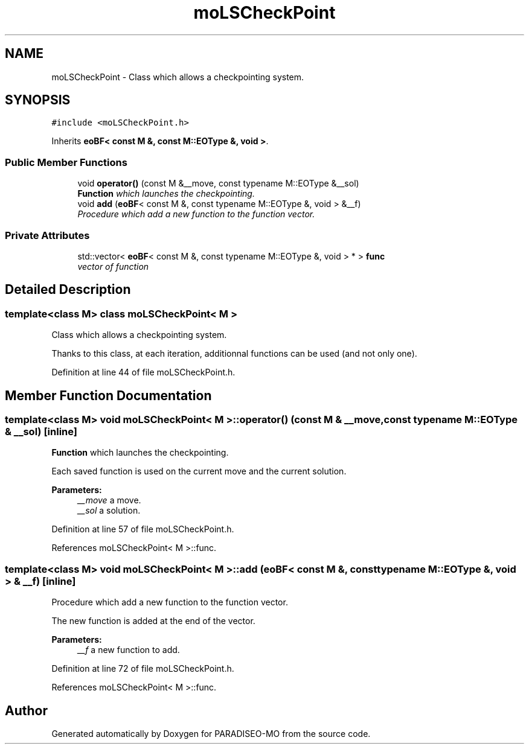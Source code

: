 .TH "moLSCheckPoint" 3 "25 Sep 2007" "Version 0.1" "PARADISEO-MO" \" -*- nroff -*-
.ad l
.nh
.SH NAME
moLSCheckPoint \- Class which allows a checkpointing system.  

.PP
.SH SYNOPSIS
.br
.PP
\fC#include <moLSCheckPoint.h>\fP
.PP
Inherits \fBeoBF< const M &, const M::EOType &, void >\fP.
.PP
.SS "Public Member Functions"

.in +1c
.ti -1c
.RI "void \fBoperator()\fP (const M &__move, const typename M::EOType &__sol)"
.br
.RI "\fI\fBFunction\fP which launches the checkpointing. \fP"
.ti -1c
.RI "void \fBadd\fP (\fBeoBF\fP< const M &, const typename M::EOType &, void > &__f)"
.br
.RI "\fIProcedure which add a new function to the function vector. \fP"
.in -1c
.SS "Private Attributes"

.in +1c
.ti -1c
.RI "std::vector< \fBeoBF\fP< const M &, const typename M::EOType &, void > * > \fBfunc\fP"
.br
.RI "\fIvector of function \fP"
.in -1c
.SH "Detailed Description"
.PP 

.SS "template<class M> class moLSCheckPoint< M >"
Class which allows a checkpointing system. 

Thanks to this class, at each iteration, additionnal functions can be used (and not only one). 
.PP
Definition at line 44 of file moLSCheckPoint.h.
.SH "Member Function Documentation"
.PP 
.SS "template<class M> void \fBmoLSCheckPoint\fP< M >::operator() (const M & __move, const typename M::EOType & __sol)\fC [inline]\fP"
.PP
\fBFunction\fP which launches the checkpointing. 
.PP
Each saved function is used on the current move and the current solution.
.PP
\fBParameters:\fP
.RS 4
\fI__move\fP a move. 
.br
\fI__sol\fP a solution. 
.RE
.PP

.PP
Definition at line 57 of file moLSCheckPoint.h.
.PP
References moLSCheckPoint< M >::func.
.SS "template<class M> void \fBmoLSCheckPoint\fP< M >::add (\fBeoBF\fP< const M &, const typename M::EOType &, void > & __f)\fC [inline]\fP"
.PP
Procedure which add a new function to the function vector. 
.PP
The new function is added at the end of the vector. 
.PP
\fBParameters:\fP
.RS 4
\fI__f\fP a new function to add. 
.RE
.PP

.PP
Definition at line 72 of file moLSCheckPoint.h.
.PP
References moLSCheckPoint< M >::func.

.SH "Author"
.PP 
Generated automatically by Doxygen for PARADISEO-MO from the source code.
